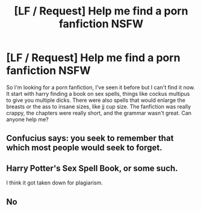 #+TITLE: [LF / Request] Help me find a porn fanfiction NSFW

* [LF / Request] Help me find a porn fanfiction NSFW
:PROPERTIES:
:Author: havenofsilver
:Score: 8
:DateUnix: 1510003365.0
:DateShort: 2017-Nov-07
:FlairText: Request
:END:
So I'm looking for a porn fanfiction, I've seen it before but I can't find it now. It start with harry finding a book on sex spells, things like cockus multipus to give you multiple dicks. There were also spells that would enlarge the breasts or the ass to insane sizes, like jj cup size. The fanfiction was really crappy, the chapters were really short, and the grammar wasn't great. Can anyone help me?


** Confucius says: you seek to remember that which most people would seek to forget.
:PROPERTIES:
:Author: MolochDhalgren
:Score: 32
:DateUnix: 1510024620.0
:DateShort: 2017-Nov-07
:END:


** Harry Potter's Sex Spell Book, or some such.

I think it got taken down for plagiarism.
:PROPERTIES:
:Author: Averant
:Score: 8
:DateUnix: 1510027864.0
:DateShort: 2017-Nov-07
:END:


** No
:PROPERTIES:
:Author: James_Locke
:Score: 8
:DateUnix: 1510027693.0
:DateShort: 2017-Nov-07
:END:
